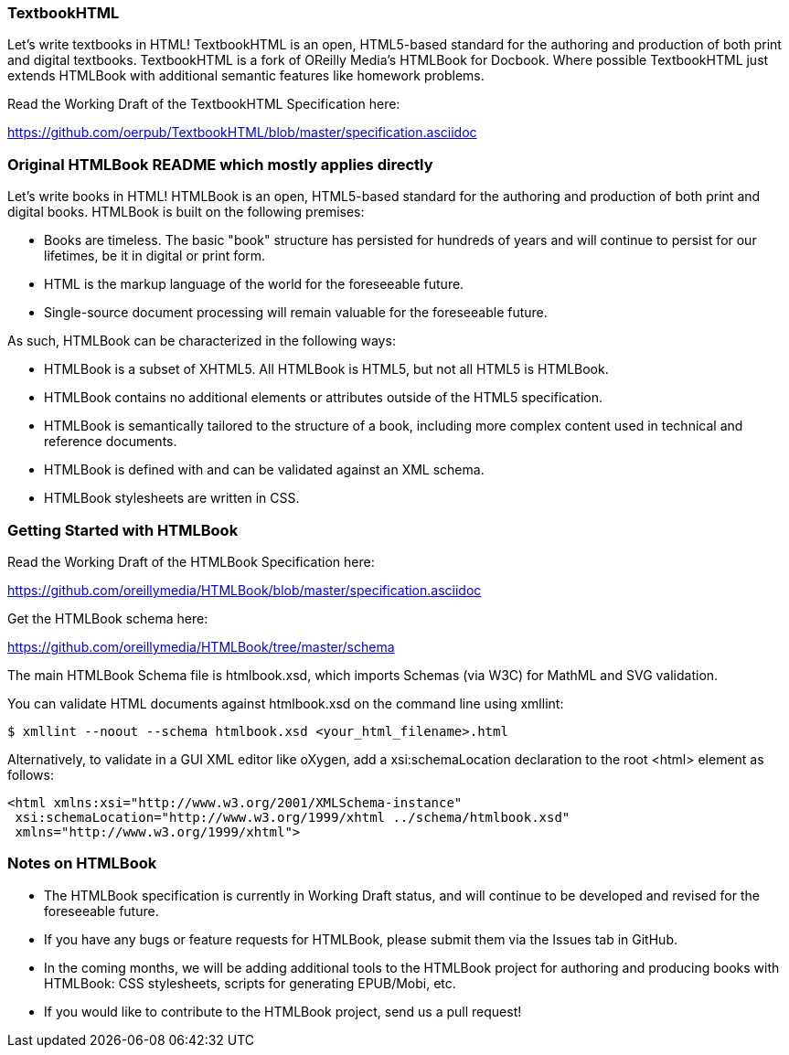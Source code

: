 === TextbookHTML

Let's write textbooks in HTML! TextbookHTML is an open, HTML5-based standard for the authoring and production of both print and digital textbooks. TextbookHTML is a fork of OReilly Media's HTMLBook for Docbook. Where possible TextbookHTML just extends HTMLBook with additional semantic features like homework problems. 

Read the Working Draft of the TextbookHTML Specification here:

https://github.com/oerpub/TextbookHTML/blob/master/specification.asciidoc

=== Original HTMLBook README which mostly applies directly

Let's write books in HTML! HTMLBook is an open, HTML5-based standard for the authoring and production of both print and digital books. HTMLBook is built on the following premises:

* Books are timeless. The basic "book" structure has persisted for hundreds of years and will continue to persist for our lifetimes, be it in digital or print form. 
* HTML is the markup language of the world for the foreseeable future.
* Single-source document processing will remain valuable for the foreseeable future.

As such, HTMLBook can be characterized in the following ways:

* HTMLBook is a subset of XHTML5. All HTMLBook is HTML5, but not all HTML5 is HTMLBook.
* HTMLBook contains no additional elements or attributes outside of the HTML5 specification.
* HTMLBook is semantically tailored to the structure of a book, including more complex content used in technical and reference documents.
* HTMLBook is defined with and can be validated against an XML schema.
* HTMLBook stylesheets are written in CSS.

=== Getting Started with HTMLBook

Read the Working Draft of the HTMLBook Specification here:

https://github.com/oreillymedia/HTMLBook/blob/master/specification.asciidoc

Get the HTMLBook schema here:

https://github.com/oreillymedia/HTMLBook/tree/master/schema

The main HTMLBook Schema file is +htmlbook.xsd+, which imports Schemas (via W3C) for MathML and SVG validation.

You can validate HTML documents against +htmlbook.xsd+ on the command line using +xmllint+:

----
$ xmllint --noout --schema htmlbook.xsd <your_html_filename>.html
----

Alternatively, to validate in a GUI XML editor like oXygen, add a +xsi:schemaLocation+ declaration to the root +<html>+ element as follows:

----
<html xmlns:xsi="http://www.w3.org/2001/XMLSchema-instance"
 xsi:schemaLocation="http://www.w3.org/1999/xhtml ../schema/htmlbook.xsd"
 xmlns="http://www.w3.org/1999/xhtml">
----

=== Notes on HTMLBook

* The HTMLBook specification is currently in Working Draft status, and will continue to be developed and revised for the foreseeable future.

* If you have any bugs or feature requests for HTMLBook, please submit them via the Issues tab in GitHub.

* In the coming months, we will be adding additional tools to the HTMLBook project for authoring and producing books with HTMLBook: CSS stylesheets, scripts for generating EPUB/Mobi, etc.

* If you would like to contribute to the HTMLBook project, send us a pull request!
